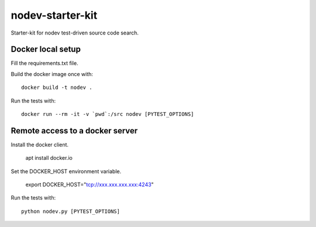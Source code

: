 nodev-starter-kit
=================

Starter-kit for nodev test-driven source code search.

Docker local setup
------------------

Fill the requirements.txt file.

Build the docker image once with::

    docker build -t nodev .

Run the tests with::

    docker run --rm -it -v `pwd`:/src nodev [PYTEST_OPTIONS]

Remote access to a docker server
--------------------------------

Install the docker client.
	
	apt install docker.io

Set the DOCKER_HOST environment variable.

	export DOCKER_HOST="tcp://xxx.xxx.xxx.xxx:4243"

Run the tests with::

    python nodev.py [PYTEST_OPTIONS]
